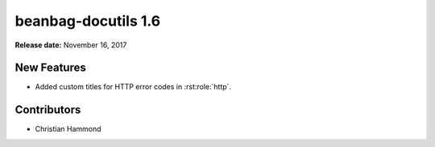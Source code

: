 ====================
beanbag-docutils 1.6
====================

**Release date:** November 16, 2017


New Features
============

* Added custom titles for HTTP error codes in :rst:role:`http`.


Contributors
============

* Christian Hammond
